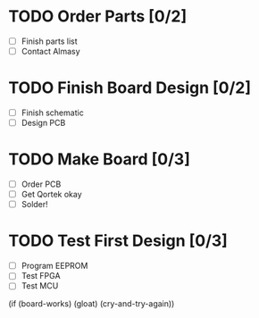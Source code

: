 * TODO Order Parts [0/2]
  + [ ] Finish parts list
  + [ ] Contact Almasy

* TODO Finish Board Design [0/2]
  + [ ] Finish schematic
  + [ ] Design PCB

* TODO Make Board [0/3]
  + [ ] Order PCB
  + [ ] Get Qortek okay
  + [ ] Solder!

* TODO Test First Design [0/3]
  + [ ] Program EEPROM
  + [ ] Test FPGA
  + [ ] Test MCU

(if (board-works)
    (gloat)
    (cry-and-try-again))
